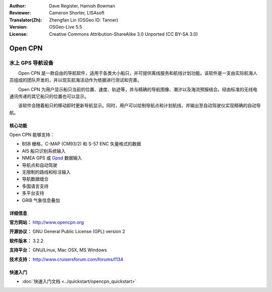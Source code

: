 :Author: Dave Register, Hamish Bowman
:Reviewer: Cameron Shorter, LISAsoft
:Translator(Zh): Zhengfan Lin (OSGeo ID: Tanner)
:Version: OSGeo-Live 5.5
:License: Creative Commons Attribution-ShareAlike 3.0 Unported  (CC BY-SA 3.0)

.. image:: ../../images/project_logos/logo-opencpn.png
  :scale: 70 %
  :alt: project logo
  :align: right
  :target: http://www.opencpn.org


Open CPN
================================================================================

水上 GPS 导航设备
~~~~~~~~~~~~~~~~~~~~~~~~~~~~~~~~~~~~~~~~~~~~~~~~~~~~~~~~~~~~~~~~~~~~~~~~~~~~~~~~
　　Open CPN 是一款自由的导航软件，适用于各类大小船只，并可提供离线服务和航线计划功能。该软件是一支由实际航海人员组成的团队开发的，并以现实航海活动作为依据进行测试和完善。

　　Open CPN 为用户显示船只当前的位置、速度、轨迹等，并与精确的导航图像、潮汐以及海流预报结合。经由标准的无线电通讯传递的其它船只的位置也可以显示。

　　该软件会随着船只的移动即时更新导航显示。同时，用户可以绘制导航点和计划航线，并输出至自动驾驶仪实现精确的自动导航。


核心功能
--------------------------------------------------------------------------------

.. image:: ../../images/screenshots/1024x768/opencpn_screenshot.png
  :scale: 50 %
  :alt: screenshot
  :align: right

Open CPN 能够支持：

* BSB 栅格，C-MAP (CM93/2) 和 S-57 ENC 矢量格式的数据
* AIS 船只识别系统输入
* NMEA GPS 或 `Gpsd <http://gpsd.berlios.de>`_ 数据输入
* 导航点和自动驾驶
* 无限制的路线和标注输入
* 导航数据缝合
* 多国语言支持
* 多平台支持
* GRIB 气象信息叠加

详细信息
--------------------------------------------------------------------------------

**官方网站：** http://www.opencpn.org

**开源协议：** GNU General Public License (GPL) version 2

**软件版本：** 3.2.2

**支持平台：** GNU/Linux, Mac OSX, MS Windows

**技术支持：** http://www.cruisersforum.com/forums/f134


快速入门
--------------------------------------------------------------------------------

* :doc:`快速入门文档 <../quickstart/opencpn_quickstart>`

